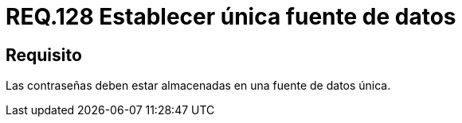 :slug: rules/128/
:category: rules
:description: En el presente documento se detallan los requerimientos de seguridad relacionados a las credenciales de acceso a información sensible de la organización. En este requerimiento, se recomienda que el sistema almacene todas sus contraseñas en una única fuente de datos.
:keywords: Sistema, Almacenar, Contraseña, Fuente, Autenticación, Datos.
:rules: yes

= REQ.128 Establecer única fuente de datos

== Requisito

Las contraseñas deben estar almacenadas
en una fuente de datos única.

